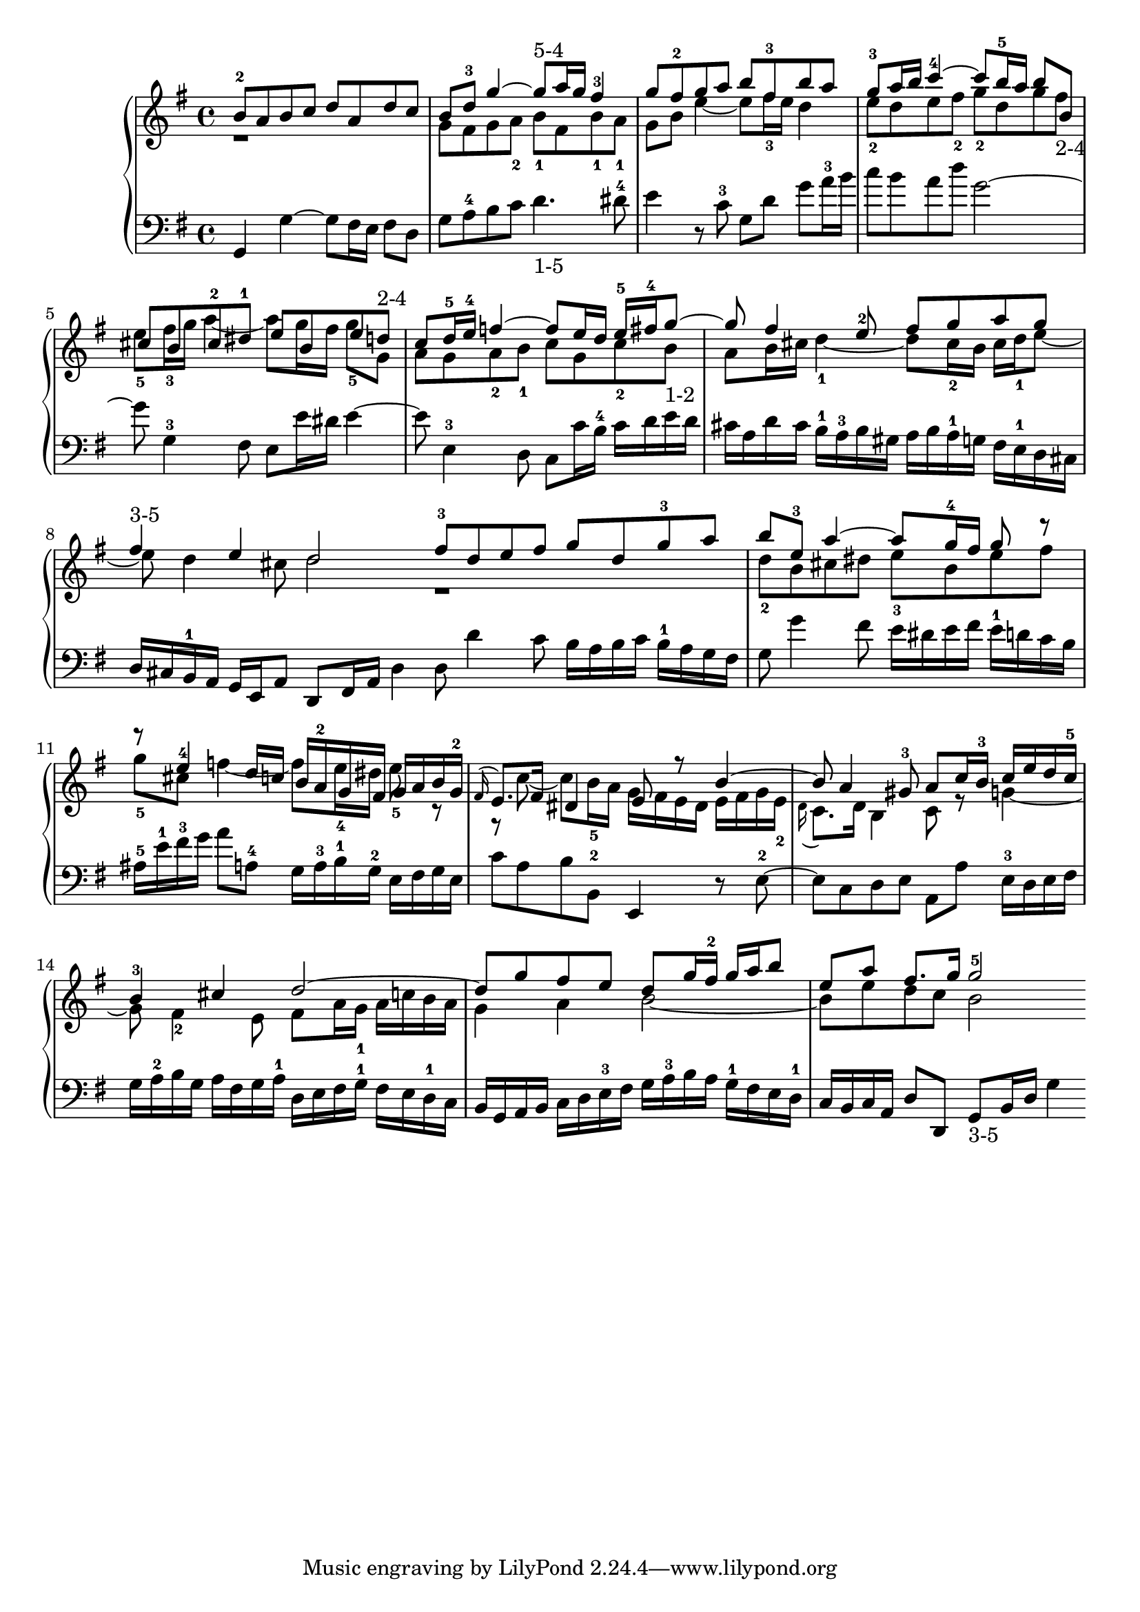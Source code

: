 % Automatically generated by BMC, the braille music compiler
\version "2.14.2"
music =
  <<
    \new PianoStaff <<
      \new Staff {
        \clef "treble"
        \key g \major
        \time 4/4
        << {b'8-2 a' b' c'' d'' a' d'' c''}\\{r1} >> | % 1
        << {b'8 d''-3 g''4~ g''8-"5-4" a''16 g'' fis''4-3}\\{g'8 fis' g' a'-2 b'-1  fis'  b'-1  a'-1} >> | % 2
        << {g''8 fis''-2 g'' a'' b'' fis''-3 b'' a''}\\{ g'8 b'  e''4~ e''8 fis''16-3 e'' d''4} >> | % 3
        << {g''8-3 a''16 b'' c'''4~-4 c'''8 b''16-5 a'' b''8 b'}\\{e''8-2 d'' e'' fis''-2 g''-2 d'' g'' fis''-"2-4"} >> | % 4
        << {cis''8 b' cis''-2 dis''-1 e'' b' e'' d''-"2-4"}\\{e''8-5 fis''16-3 g'' a''4~ a''8 g''16 fis'' g''8-5 g'} >> | % 5
        << {c''8 d''16-5 e''-4 f''4~ f''8 e''16 d'' e''-5 fis''-4 g''8~}\\{a'8 g' a'-2 b'-1 c'' g' c''-2 b'-"1-2"} >> | % 6
        << {g''8 fis''4 e''8-2 fis'' g'' a'' g''}\\{a'8 b'16 cis'' d''4~-1 d''8 cis''16-2 b' cis'' d''-1 e''8~} >> | % 7
        << {fis''4-"3-5" e'' d''2}\\{e''8 d''4 cis''8 d''2 } >> \bar ":|:" % 8
        << { fis''8-3 d'' e'' fis'' g'' d'' g''-3 a''}\\{r1} >> | % 9
        << {b''8 e''-3 a''4~ a''8 g''16-4 fis'' g''8 r}\\{d''8-2 b' cis'' dis'' e''-3 b' e'' fis''} >> | % 10
        << {r8 e''4-4 d''16 c'' b'[ a'-2 g' fis'] g'[ a' b' g'-2]}\\{g''8-5 cis'' f''4~ f''8 e''16-4 dis'' e''8-5 r} >> | % 11
        << {\appoggiatura fis'16 e'8. fis'16 dis'4 e'8 r b'4~}\\{r8 c''~ c'' b'16-5 a' g'[ fis' e' dis'] e'[ fis' g' e'-2]} >> | % 12
        << {b'8 a'4 gis'8-3 a' c''16 b'-3 c''[ e'' d'' c''-5]}\\{\appoggiatura d'16 c'8. d'16 b4 c'8 r g'4~} >> | % 13
        << {b'4-3 cis'' d''2~}\\{g'8 fis'4-2 e'8 fis' a'16 g'-1 a'[ c'' b' a']} >> | % 14
        << {d''8 g'' fis'' e'' d'' g''16 fis''-2 g'' a'' b''8}\\{g'4 a' b'2~} >> | % 15
        << {e''8 a'' fis''8. g''16 g''2-5}\\{b'8 e'' d'' c'' b'2 } >> \bar ":|" % 16
      }
      \new Staff {
        \clef "bass"
        \key g \major
        \time 4/4
        g,4 g~ g8 fis16 e fis8 d | % 1
        g8 a-4 b c' d'4.-"1-5" dis'8-4 | % 2
        e'4 r8 c'-3 g d' g' a'16-3 b' | % 3
        c''8 b' a' d'' g'2~ | % 4
        g'8 g4-3 fis8 e e'16 dis' e'4~ | % 5
        e'8 e4-3 d8 c c'16 b-4 c'[ d' e' d'] | % 6
        cis'16[ a d' cis'] b-1[ a-3 b gis] a[ b a-1 g] fis[ e-1 d cis] | % 7
        d16[ cis b,-1 a,] g, e, a,8 d, fis,16 a, d4  \bar ":|:" % 8
         d8 d'4 c'8 b16[ a b c'] b-1[ a g fis] | % 9
        g8 g'4 fis'8 e'16[ dis' e' fis'] e'-1[ d' c' b] | % 10
        ais16-5 e'-1 fis'-3 g' a'8 a-4 g16[ a-3 b-1 g-2] e[ fis g e] | % 11
        c'8 a b b,-2 e,4 r8 e~-2 | % 12
        e8 c d e a, a e16-3[ d e fis] | % 13
        g16[ a-2 b g] a[ fis g a-1] d[ e fis g-1] fis[ e d-1 c] | % 14
        b,16[ g, a, b,] c[ d e-3 fis] g[ a-3 b a] g-1[ fis e d-1] | % 15
        c16 b, c a, d8 d, g,-"3-5" b,16 d g4  \bar ":|" % 16
      }
    >>
  >>

\score {
  \music
  \layout { }
}
\score {
  \unfoldRepeats \music
  \midi { }
}
